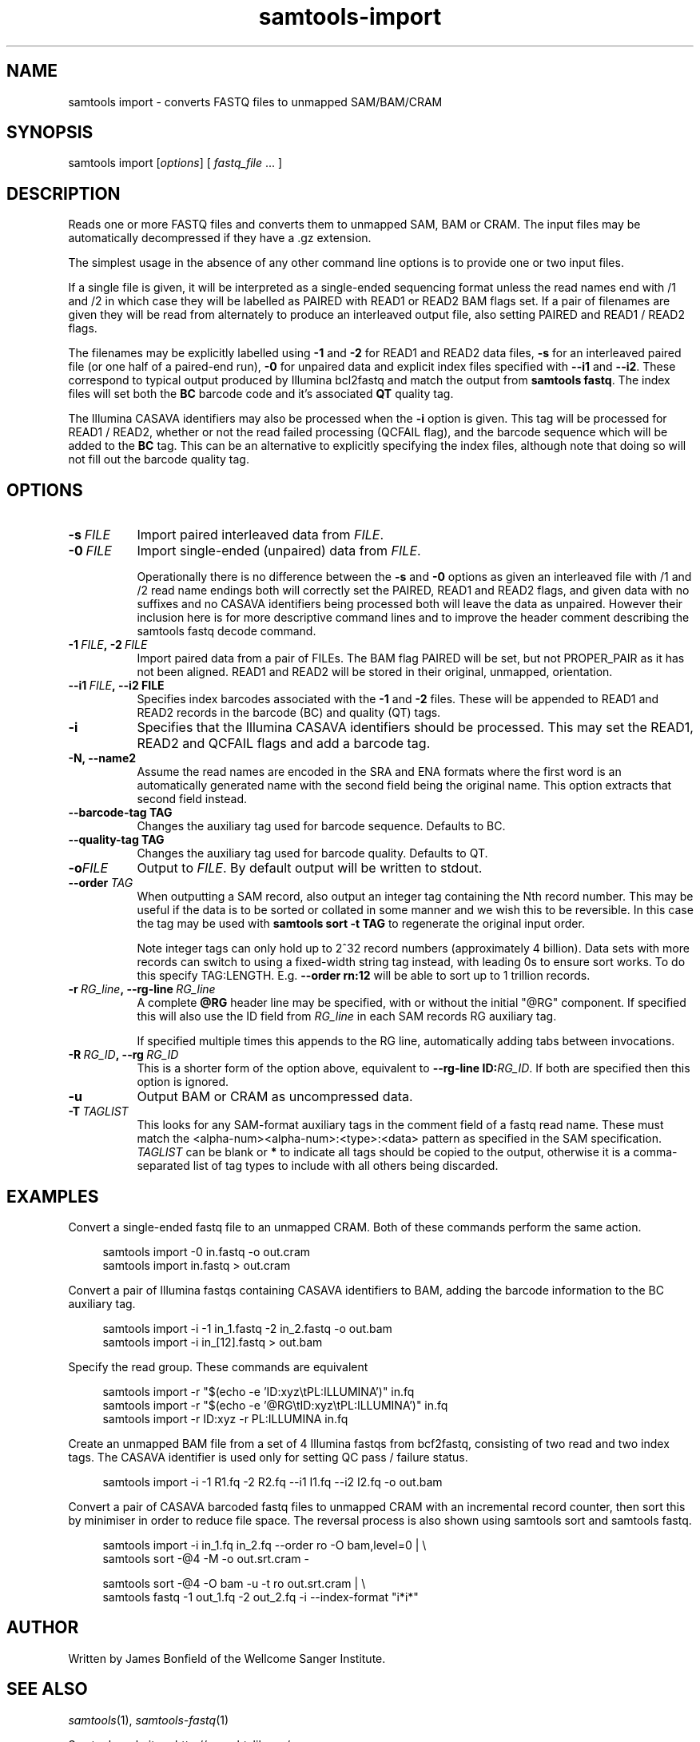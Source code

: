 '\" t
.TH samtools-import 1 "24 January 2024" "samtools-1.19.2" "Bioinformatics tools"
.SH NAME
samtools import \- converts FASTQ files to unmapped SAM/BAM/CRAM
.\"
.\" Copyright (C) 2020 Genome Research Ltd.
.\"
.\" Author: James Bonfield <jkb@sanger.ac.uk>
.\"
.\" Permission is hereby granted, free of charge, to any person obtaining a
.\" copy of this software and associated documentation files (the "Software"),
.\" to deal in the Software without restriction, including without limitation
.\" the rights to use, copy, modify, merge, publish, distribute, sublicense,
.\" and/or sell copies of the Software, and to permit persons to whom the
.\" Software is furnished to do so, subject to the following conditions:
.\"
.\" The above copyright notice and this permission notice shall be included in
.\" all copies or substantial portions of the Software.
.\"
.\" THE SOFTWARE IS PROVIDED "AS IS", WITHOUT WARRANTY OF ANY KIND, EXPRESS OR
.\" IMPLIED, INCLUDING BUT NOT LIMITED TO THE WARRANTIES OF MERCHANTABILITY,
.\" FITNESS FOR A PARTICULAR PURPOSE AND NONINFRINGEMENT. IN NO EVENT SHALL
.\" THE AUTHORS OR COPYRIGHT HOLDERS BE LIABLE FOR ANY CLAIM, DAMAGES OR OTHER
.\" LIABILITY, WHETHER IN AN ACTION OF CONTRACT, TORT OR OTHERWISE, ARISING
.\" FROM, OUT OF OR IN CONNECTION WITH THE SOFTWARE OR THE USE OR OTHER
.\" DEALINGS IN THE SOFTWARE.
.
.\" For code blocks and examples (cf groff's Ultrix-specific man macros)
.de EX

.  in +\\$1
.  nf
.  ft CR
..
.de EE
.  ft
.  fi
.  in

..
.
.SH SYNOPSIS
.PP
samtools import
.RI [ options ]
[
.I fastq_file
\fR... ]


.SH DESCRIPTION
.PP

Reads one or more FASTQ files and converts them to unmapped SAM, BAM
or CRAM.  The input files may be automatically decompressed if they
have a .gz extension.

The simplest usage in the absence of any other command line options is
to provide one or two input files.

If a single file is given, it will be interpreted as a single-ended
sequencing format unless the read names end with /1 and /2 in which
case they will be labelled as PAIRED with READ1 or READ2 BAM flags
set.  If a pair of filenames are given they will be read from
alternately to produce an interleaved output file, also setting PAIRED
and READ1 / READ2 flags.

The filenames may be explicitly labelled using \fB-1\fR and \fB-2\fR
for READ1 and READ2 data files, \fB-s\fR for an interleaved paired
file (or one half of a paired-end run), \fB-0\fR for unpaired data
and explicit index files specified with \fB--i1\fR and \fB--i2\fR.
These correspond to typical output produced by Illumina bcl2fastq and
match the output from \fBsamtools fastq\fR.  The index files will set
both the \fBBC\fR barcode code and it's associated \fBQT\fR quality tag.

The Illumina CASAVA identifiers may also be processed when the \fB-i\fR
option is given.  This tag will be processed for READ1 / READ2,
whether or not the read failed processing (QCFAIL flag), and the
barcode sequence which will be added to the \fBBC\fR tag.  This can be
an alternative to explicitly specifying the index files, although note
that doing so will not fill out the barcode quality tag.


.SH OPTIONS
.TP 8
.BI -s\  FILE
Import paired interleaved data from \fIFILE\fR.

.TP 8
.BI -0\  FILE
Import single-ended (unpaired) data from \fIFILE\fR.

Operationally there is no difference between the \fB-s\fR and \fB-0\fR
options as given an interleaved file with /1 and /2 read name endings
both will correctly set the PAIRED, READ1 and READ2 flags, and given
data with no suffixes and no CASAVA identifiers being processed both will
leave the data as unpaired.  However their inclusion here is for more
descriptive command lines and to improve the header comment describing
the samtools fastq decode command.

.TP 8
.BI -1\  FILE ,\ -2\  FILE
Import paired data from a pair of FILEs.  The BAM flag PAIRED will be
set, but not PROPER_PAIR as it has not been aligned.  READ1 and READ2
will be stored in their original, unmapped, orientation.

.TP 8
.BI --i1\  FILE ,\ --i2\ FILE
Specifies index barcodes associated with the \fB-1\fR and \fB-2\fR
files.  These will be appended to READ1 and READ2 records in the
barcode (BC) and quality (QT) tags.

.TP 8
.B -i
Specifies that the Illumina CASAVA identifiers should be processed.
This may set the READ1, READ2 and QCFAIL flags and add a barcode tag.

.TP
.B -N, --name2
Assume the read names are encoded in the SRA and ENA formats where the
first word is an automatically generated name with the second field
being the original name.  This option extracts that second field
instead.

.TP
.BI --barcode-tag\ TAG
Changes the auxiliary tag used for barcode sequence.  Defaults to BC.

.TP
.BI --quality-tag\ TAG
Changes the auxiliary tag used for barcode quality.  Defaults to QT.

.TP
.BI -o FILE
Output to \fIFILE\fR.  By default output will be written to stdout.

.TP 8
.BI --order\  TAG
When outputting a SAM record, also output an integer tag containing
the Nth record number.  This may be useful if the data is to be sorted
or collated in some manner and we wish this to be reversible.  In this
case the tag may be used with \fBsamtools sort -t TAG\fR to regenerate
the original input order.

Note integer tags can only hold up to 2^32 record numbers
(approximately 4 billion).  Data sets with more records can switch to
using a fixed-width string tag instead, with leading 0s to ensure sort
works.  To do this specify TAG:LENGTH.  E.g. \fB--order rn:12\fR will
be able to sort up to 1 trillion records.

.TP 8
.BI -r\  RG_line ,\ --rg-line\  RG_line
A complete \fB@RG\fR header line may be specified, with or without the
initial "@RG" component.  If specified this will also use the ID field
from \fIRG_line\fR in each SAM records RG auxiliary tag.

If specified multiple times this appends to the RG line, automatically
adding tabs between invocations.

.TP 8
.BI -R\  RG_ID ,\ --rg\  RG_ID
This is a shorter form of the option above, equivalent to
\fB--rg-line ID:\fR\fIRG_ID\fR.
If both are specified then this option is ignored.  

.TP
.B -u
Output BAM or CRAM as uncompressed data.

.TP 8
.BI -T\  TAGLIST
This looks for any SAM-format auxiliary tags in the comment field of a fastq
read name.  These must match the <alpha-num><alpha-num>:<type>:<data>
pattern as specified in the SAM specification.  \fITAGLIST\fR can be blank
or \fB*\fR to indicate all tags should be copied to the output,
otherwise it is a comma-separated list of tag types to include with
all others being discarded.


.SH EXAMPLES
Convert a single-ended fastq file to an unmapped CRAM.  Both of these
commands perform the same action.

.EX 4
samtools import -0 in.fastq -o out.cram
samtools import in.fastq > out.cram
.EE

Convert a pair of Illumina fastqs containing CASAVA identifiers to BAM,
adding the barcode information to the BC auxiliary tag.

.EX 4
samtools import -i -1 in_1.fastq -2 in_2.fastq -o out.bam
samtools import -i in_[12].fastq > out.bam
.EE

Specify the read group. These commands are equivalent

.EX 4
samtools import -r "$(echo -e 'ID:xyz\\tPL:ILLUMINA')" in.fq
samtools import -r "$(echo -e '@RG\\tID:xyz\\tPL:ILLUMINA')" in.fq
samtools import -r ID:xyz -r PL:ILLUMINA in.fq
.EE

Create an unmapped BAM file from a set of 4 Illumina fastqs from
bcf2fastq, consisting of two read and two index tags.  The CASAVA identifier
is used only for setting QC pass / failure status.

.EX 4
samtools import -i -1 R1.fq -2 R2.fq --i1 I1.fq --i2 I2.fq -o out.bam
.EE

Convert a pair of CASAVA barcoded fastq files to unmapped CRAM with an
incremental record counter, then sort this by minimiser in order to
reduce file space.  The reversal process is also shown using samtools
sort and samtools fastq.

.EX 4
samtools import -i in_1.fq in_2.fq --order ro -O bam,level=0 | \\
    samtools sort -@4 -M -o out.srt.cram -

samtools sort -@4 -O bam -u -t ro out.srt.cram | \\
    samtools fastq -1 out_1.fq -2 out_2.fq -i --index-format "i*i*"
.EE

.SH AUTHOR
.PP
Written by James Bonfield of the Wellcome Sanger Institute.

.SH SEE ALSO
.IR samtools (1),
.IR samtools-fastq (1)
.PP
Samtools website: <http://www.htslib.org/>
